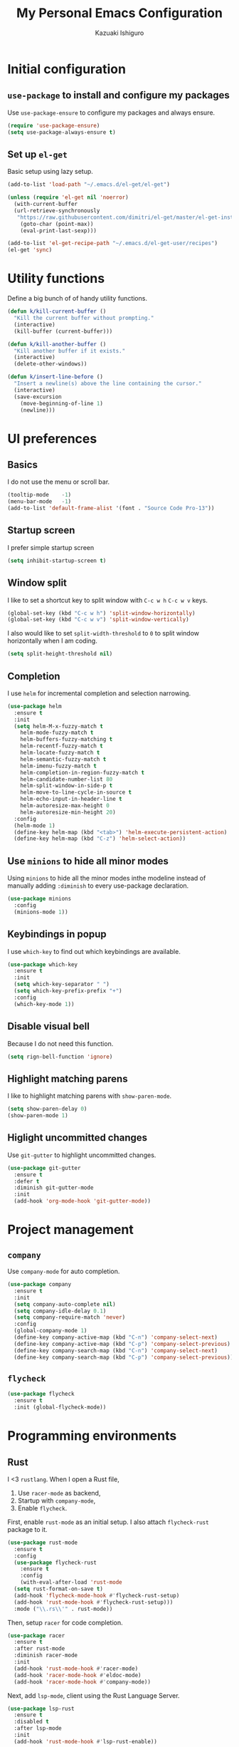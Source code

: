 #+TITLE: My Personal Emacs Configuration
#+AUTHOR: Kazuaki Ishiguro
#+EMAIL: gurokazu@gmail.com

* Initial configuration
** =use-package= to install and configure my packages
   Use =use-package-ensure= to configure my packages and always ensure.
#+BEGIN_SRC emacs-lisp
  (require 'use-package-ensure)
  (setq use-package-always-ensure t)
#+END_SRC
** Set up =el-get=
   Basic setup using lazy setup.
#+BEGIN_SRC emacs-lisp
  (add-to-list 'load-path "~/.emacs.d/el-get/el-get")

  (unless (require 'el-get nil 'noerror)
    (with-current-buffer
	(url-retrieve-synchronously
	 "https://raw.githubusercontent.com/dimitri/el-get/master/el-get-install.el")
      (goto-char (point-max))
      (eval-print-last-sexp)))

  (add-to-list 'el-get-recipe-path "~/.emacs.d/el-get-user/recipes")
  (el-get 'sync)
#+END_SRC
* Utility functions
  Define a big bunch of of handy utility functions.
#+BEGIN_SRC emacs-lisp
  (defun k/kill-current-buffer ()
    "Kill the current buffer without prompting."
    (interactive)
    (kill-buffer (current-buffer)))
#+END_SRC
#+BEGIN_SRC emacs-lisp
  (defun k/kill-another-buffer ()
    "Kill another buffer if it exists."
    (interactive)
    (delete-other-windows))
#+END_SRC
#+BEGIN_SRC emacs-lisp
  (defun k/insert-line-before ()
	"Insert a newline(s) above the line containing the cursor."
    (interactive)
    (save-excursion
      (move-beginning-of-line 1)
      (newline)))
#+END_SRC
* UI preferences
** Basics
   I do not use the menu or scroll bar.
#+BEGIN_SRC emacs-lisp
  (tooltip-mode    -1)
  (menu-bar-mode   -1)
  (add-to-list 'default-frame-alist '(font . "Source Code Pro-13"))
#+END_SRC
** Startup screen
   I prefer simple startup screen
#+BEGIN_SRC emacs-lisp
  (setq inhibit-startup-screen t)
#+END_SRC
** Window split
   I like to set a shortcut key to split window with =C-c w h= =C-c w v= keys.
#+BEGIN_SRC emacs-lisp
  (global-set-key (kbd "C-c w h") 'split-window-horizontally)
  (global-set-key (kbd "C-c w v") 'split-window-vertically)
#+END_SRC
   I also would like to set =split-width-threshold= to =0= to split window horizontally when I am coding.
#+BEGIN_SRC emacs-lisp
  (setq split-height-threshold nil)
#+END_SRC
** Completion
   I use =helm= for incremental completion and selection narrowing.
#+BEGIN_SRC emacs-lisp
  (use-package helm
    :ensure t
    :init
    (setq helm-M-x-fuzzy-match t
      helm-mode-fuzzy-match t
      helm-buffers-fuzzy-matching t
      helm-recentf-fuzzy-match t
      helm-locate-fuzzy-match t
      helm-semantic-fuzzy-match t
      helm-imenu-fuzzy-match t
      helm-completion-in-region-fuzzy-match t
      helm-candidate-number-list 80
      helm-split-window-in-side-p t
      helm-move-to-line-cycle-in-source t
      helm-echo-input-in-header-line t
      helm-autoresize-max-height 0
      helm-autoresize-min-height 20)
    :config
    (helm-mode 1)
    (define-key helm-map (kbd "<tab>") 'helm-execute-persistent-action)
    (define-key helm-map (kbd "C-z") 'helm-select-action))
#+END_SRC
** Use =minions= to hide all minor modes
   Using =minions= to hide all the minor modes inthe modeline instead of manually adding =:diminish= to every use-package declaration.
#+BEGIN_SRC emacs-lisp
  (use-package minions
    :config
    (minions-mode 1))
#+END_SRC
** Keybindings in popup
   I use =which-key= to find out which keybindings are available.
#+BEGIN_SRC emacs-lisp
  (use-package which-key
    :ensure t
    :init
    (setq which-key-separator " ")
    (setq which-key-prefix-prefix "+")
    :config
    (which-key-mode 1))
#+END_SRC
** Disable visual bell
   Because I do not need this function.
#+BEGIN_SRC emacs-lisp
  (setq rign-bell-function 'ignore)
#+END_SRC
# ** Highlight the current line
#    =global-hl-line-mode= softly highlights the background color of the line containing point.
#    Also, I would like to change the line color because it's horrible...
# #+BEGIN_SRC emacs-lisp
#   (global-hl-line-mode)
#   (set-face-background hl-line-face "gray13")
# #+END_SRC
** Highlight matching parens
   I like to highlight matching parens with =show-paren-mode=.
#+BEGIN_SRC emacs-lisp
  (setq show-paren-delay 0)
  (show-paren-mode 1)
#+END_SRC
** Higlight uncommitted changes
   Use =git-gutter= to highlight uncommitted changes.
#+BEGIN_SRC emacs-lisp
  (use-package git-gutter
    :ensure t
    :defer t
    :diminish git-gutter-mode
    :init
    (add-hook 'org-mode-hook 'git-gutter-mode))
#+END_SRC
* Project management
** =company=
   Use =company-mode= for auto completion.
#+BEGIN_SRC emacs-lisp
  (use-package company
    :ensure t
    :init
    (setq company-auto-complete nil)
    (setq company-idle-delay 0.1)
    (setq company-require-match 'never)
    :config
    (global-company-mode 1)
    (define-key company-active-map (kbd "C-n") 'company-select-next)
    (define-key company-active-map (kbd "C-p") 'company-select-previous)
    (define-key company-search-map (kbd "C-n") 'company-select-next)
    (define-key company-search-map (kbd "C-p") 'company-select-previous))
#+END_SRC
** =flycheck=
#+BEGIN_SRC emacs-lisp
  (use-package flycheck
    :ensure t
    :init (global-flycheck-mode))
#+END_SRC
* Programming environments
** Rust
   I <3 =rustlang=.
   When I open a Rust file,
   1. Use =racer-mode= as backend,
   2. Startup with =company-mode=,
   3. Enable =flycheck=.
   First, enable =rust-mode= as an initial setup. I also attach =flycheck-rust= package to it.
#+BEGIN_SRC emacs-lisp
  (use-package rust-mode
    :ensure t
    :config
    (use-package flycheck-rust
      :ensure t
      :config
      (with-eval-after-load 'rust-mode
	(setq rust-format-on-save t)
	(add-hook 'flycheck-mode-hook #'flycheck-rust-setup)
	(add-hook 'rust-mode-hook #'flycheck-rust-setup)))
    :mode ("\\.rs\\'" . rust-mode))
#+END_SRC
    Then, setup =racer= for code completion.
#+BEGIN_SRC emacs-lisp
  (use-package racer
    :ensure t
    :after rust-mode
    :diminish racer-mode
    :init
    (add-hook 'rust-mode-hook #'racer-mode)
    (add-hook 'racer-mode-hook #'eldoc-mode)
    (add-hook 'racer-mode-hook #'company-mode))
#+END_SRC
    Next, add =lsp-mode=, client using the Rust Language Server.
#+BEGIN_SRC emacs-lisp
  (use-package lsp-rust
    :ensure t
    :disabled t
    :after lsp-mode
    :init
    (add-hook 'rust-mode-hook #'lsp-rust-enable))
#+END_SRC
    Also, add =cargo= for doing a quick cargo tasks.
#+BEGIN_SRC emacs-lisp
  (use-package cargo
    :init
    (add-hook 'rust-mode-hook 'cargo-minor-mode))
#+END_SRC
    Finally, add =toml-mode= for =*.toml= file support.
#+BEGIN_SRC emacs-lisp
  (use-package toml-mode
    :ensure t
    :mode ("\\.toml\\'" . toml-mode))
#+END_SRC
*** Keybindings
    Set up keybinding for =racer-describe= so that I can refer to the original documentation.
#+BEGIN_SRC emacs-lisp
(define-key rust-mode-map (kbd "C-c d") 'racer-describe)
#+END_SRC
** Solidity
   Basic setup for =solidity= development.
#+BEGIN_SRC emacs-lisp
  (use-package solidity-mode
    :ensure t
    :mode "\\.sol\\'"
    :interpreter ("solc" . solidity-mode)
    :config
    (setq-default c-basic-offset 4)
    (setq default-tab-width 4))
#+END_SRC
** =sh=
   Indent with 2 spaces.
#+BEGIN_SRC emacs-lisp
  (add-hook 'sh-mode-hook
    (lambda ()
      (setq sh-basic-offset 2
        sh-indentation 2)))
#+END_SRC
** Python
#+BEGIN_SRC emacs-lisp
  (use-package python
    :mode ("\\.py\\'" . python-mode)
    :interpreter ("python" . python-mode))
#+END_SRC
** Web-mode
   For web development with full support for tooling like JSX and es6. First, let's install web-mode:
#+BEGIN_SRC emacs-lisp
  (use-package web-mode
    :ensure t
    :mode (("\\.html?\\'" . web-mode)
	   ("\\.jsx?$\\'" . web-mode))
    :config
    (setq web-mode-content-types-alist '(("jsx" . "\\.js[x]?\\'")))
    (setq-default web-mode-markup-indent-offset 2)
    (setq web-mode-code-indent-offset 2))
#+END_SRC
** JavaScript
   Also need minimal =rjsx-mode= is needed for Javascirpt development.
#+BEGIN_SRC emacs-lisp
  (use-package rjsx-mode
    :ensure t
    :mode
    (("\\.js$" . rjsx-mode)
     ("\\.jsx$" . rjsxx-mode))
    :init
    (setq
     js-indent-level 2
     js2-basic-offset 2
     js2-strict-missing-semi-warning nil))
#+END_SRC
** TypeScript
   Why not use strictly typed language, right? So I use =tide= for typescript-mode.
#+BEGIN_SRC emacs-lisp
  (use-package typescript-mode
    :ensure t
    :config
    (use-package tide
    :ensure t
    :after (typescript-mode company flycheck)
    :hook ((typescript-mode . tide-setup)
	   (typescript-mode . tide-hl-identifier-mode)
	   (before-save . tide-format-before-save)))
    :mode "\\.ts\\'")
#+END_SRC
* Publishing and task management with Org-mode
I want the linitial scratch buffer to be in Org:
#+BEGIN_SRC emacs-lisp
  (setq initial-major-mode 'org-mode)
#+END_SRC
** Display preferences
   Use syntax highlighting in source blocks while editing.
#+BEGIN_SRC emacs-lisp
  (setq org-src-fontify-natively t)
#+END_SRC
   Make TAB act as if it were issued in a buffer of the language's major mode.
#+begin_src emacs-lisp
  (setq org-src-tab-acts-natively t)
#+end_src
   When editing a code snippet, use the current window rather than popping open a
   new one (which shows the same information).
#+begin_src emacs-lisp
  (setq org-src-window-setup 'current-window)
#+end_src
   Quickly insert a block of elisp:
#+begin_src emacs-lisp
  (add-to-list 'org-structure-template-alist
               '("el" . "src emacs-lisp"))
#+end_src
** Task and org-capture management
*** File management
    Store my org files in =~/org=, and archive finished tasks in =~/org/archive.org=.
#+BEGIN_SRC emacs-lisp
  (setq org-directory "~/org")

  (defun org-file-path (filename)
    "Return the absolute address of an org file, given its relative name"
    (concat (file-name-as-directory org-directory) filename))

  (setq org-index-file (org-file-path "index.org"))
  (setq org-archive-location
	(concat (org-file-path "archive.org") "::* From %s"))
#+END_SRC
   I store all my todos in =~/org/index.org=, so I'd like to derive my agenda from there.
#+BEGIN_SRC emacs-lisp
  (setq org-agenda-files (list org-index-file))
#+END_SRC
*** Task management
**** =TODO= keywords
#+BEGIN_SRC emacs-lisp
  (setq org-todo-keywords
	'((sequence "TODO(t)" "NOTE(n)" "DONE(d)" "CANCEL(c)")))
#+END_SRC
**** Capturing tasks
Define a few common tasks as capture templates.
+ Record ideas for future blog posts in =~/org/notes/blog-ideas.org=,
+ Maintain a todo list in =~/org/index.org=
#+BEGIN_SRC emacs-lisp
  (setq org-capture-templates
      '(("b" "Blog idea"
	 entry
	 (file "~/org/notes/blog-ideas.org")
	 "* %?\n")
	("n" "Note taking"
	 entry
	 (file "~/org/notes/note.org")
	 "* %?\n %U %f")
	("t" "Todo"
	 entry
	 (file+headline org-index-file "Inbox")
	 "* TODO %?\n")))
#+END_SRC
**** Task archive
    Hitting =C-c C-x C-s= will mark a todo as done and move it to an appropriate place in the archive.
#+BEGIN_SRC emacs-lisp
  (defun k/mark-done-and-archive ()
    "Mark the state of an org-mode item as DONE and archive it."
    (interactive)
    (org-todo 'done)
    (org-archive-subtree))

  (define-key org-mode-map (kbd "C-c C-x C-s") 'k/mark-done-and-archive)
#+END_SRC
   Record the time that a todo was archived.
#+BEGIN_SRC emacs-lisp
  (setq org-log-done 'time)
#+END_SRC
*** Keybindings
Bind a key for org-mode.
#+BEGIN_SRC emacs-lisp
  (define-key global-map "\C-ca" 'org-agenda)
  (define-key global-map "\C-cc" 'org-capture)
#+END_SRC
Hit =C-c i= to quickly open index file.
#+BEGIN_SRC emacs-lisp
  (defun org-open-index ()
    "Open the master TODO list."
      (interactive)
      (find-file org-index-file)
      (flycheck-mode -1)
      (end-of-buffer))

  (global-set-key (kbd "C-c i") 'org-open-index)
#+END_SRC
Hit =M-n= to quickly open up a capture template for a new todo.
#+BEGIN_SRC emacs-lisp
  (defun org-capture-todo ()
    (interactive)
    (org-capture :keys "t"))

  (global-set-key (kbd "M-n") 'org-capture-todo)
#+END_SRC
** Exporting
Import =ob-rust= package to allow babel to evaluate.
#+BEGIN_SRC emacs-lisp
  (use-package ob-rust)
#+END_SRC
Allow babel to evaluate languages.
#+BEGIN_SRC emacs-lisp
  (org-babel-do-load-languages
    'org-babel-load-languages
    '((emacs-lisp . t)
      (shell . t)
      (js . t)
      (latex . t)
      (rust . t)
      (python . t)))
#+END_SRC
Don't ask before evaluating code blocks
#+BEGIN_SRC emacs-lisp
  (setq org-confirm-babel-evaluate nil)
#+END_SRC
**** htmlize for org exports
     I use =htmlize= for html exporting
#+BEGIN_SRC emacs-lisp
  (use-package htmlize
      :ensure t)
#+END_SRC
     Don't include a footer with my contract and publishing information at the bottom of every exported HTML document.
#+BEGIN_SRC emacs-lisp
  (setq org-html-postamble nil)
#+END_SRC
* Editing setting
** Quick visit Emacs configuration
   I edit my dotfiles quite often. This binds =C-c f .= to quickly open my
   Emacs configuration file.
#+BEGIN_SRC emacs-lisp
  (defun k/visit-emacs-config ()
    (interactive)
    (find-file "~/.emacs.d/configuration.org"))

  (global-set-key (kbd "C-c f .") 'k/visit-emacs-config)
#+END_SRC
  Once you have finished editing, you might want to source the file and reload.
  So this is the custom fuctoin that I made with =C-c f r=.
#+BEGIN_SRC emacs-lisp
  (defun k/reload-emacs-config ()
    (interactive)
    (load-file "~/.emacs.d/init.el"))

  (global-set-key (kbd "C-c f r") 'k/reload-emacs-config)
#+END_SRC
** Always kill current buffer
   Assume that I always want to kill the current buffer when hitting =C-xk=.
#+BEGIN_SRC emacs-lisp
  (global-set-key (kbd "C-x k") 'k/kill-current-buffer)
#+END_SRC
** Keymap for =delete-other-windows= .
#+BEGIN_SRC emacs-lisp
  (global-set-key (kbd "C-q") 'k/kill-another-buffer)
#+END_SRC
** Do not always ask for recursive directories.
   I do not want to type =y= or =n= every time when I delete derectory from =dired= .
#+BEGIN_SRC emacs-lisp
  (setq dired-recursive-deletes 'always)
#+END_SRC
** Hide details mode on =dired= .
   I prefer simple ui for initial display.
#+BEGIN_SRC emacs-lisp
  (defun k/dired-mode-setup()
    "To be run as hook for `dired-mode`"
    (dired-hide-details-mode 1))
  (add-hook 'dired-mode-hook 'k/dired-mode-setup)
#+END_SRC
** Insert a newline(s) above the line containint the cursor.
   So that you do not have to move your cursor from current position.
#+BEGIN_SRC emacs-lisp
  (global-set-key (kbd "C-o") 'k/insert-line-before)
#+END_SRC
** Disable backup and autosave
   It prevents to create extra files while you are working on your program.
#+BEGIN_SRC emacs-lisp
  (setq make-backup-files nil)
  (setq auto-save-default nil)
#+END_SRC
** Install =vterm=
#+BEGIN_SRC emacs-lisp
  (use-package vterm
      :ensure t)
#+END_SRC
** Quick open terminal window
   I prefer to use vterm for now.
#+BEGIN_SRC emacs-lisp
  (global-set-key (kbd "C-x t") 'vterm)
#+END_SRC
** Share =$PATH=
   For my convenience
#+BEGIN_SRC emacs-lisp
  (require 'exec-path-from-shell)
  (exec-path-from-shell-initialize)
#+END_SRC
** Enable =electric-pair-mode=
   For inserting parenthesis/brackats.
#+BEGIN_SRC emacs-lisp
  (electric-pair-mode 1)
#+END_SRC

** Avoid "Symbolic link to SVN-controlled source file" question.
   For saving my time.
#+BEGIN_SRC emacs-lisp
  (setq vc-follow-symlinks t)
  (setq auto-revert-check-vc-info t)
#+END_SRC
** Inspiration
   This configuration is heavily inspired by [[https://github.com/hrs/dotfiles/blob/master/emacs/.emacs.d/configuration.org][hrs/dotfiles]]
